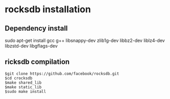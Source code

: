 * rocksdb installation
** Dependency install
sudo apt-get install gcc g++ libsnappy-dev zlib1g-dev libbz2-dev liblz4-dev libzstd-dev libgflags-dev
** ricksdb compilation
   #+BEGIN_SRC
   $git clone https://github.com/facebook/rocksdb.git
   $cd crocksdb
   $make shared_lib
   $make static_lib
   $sudo make install
   #+END_SRC
